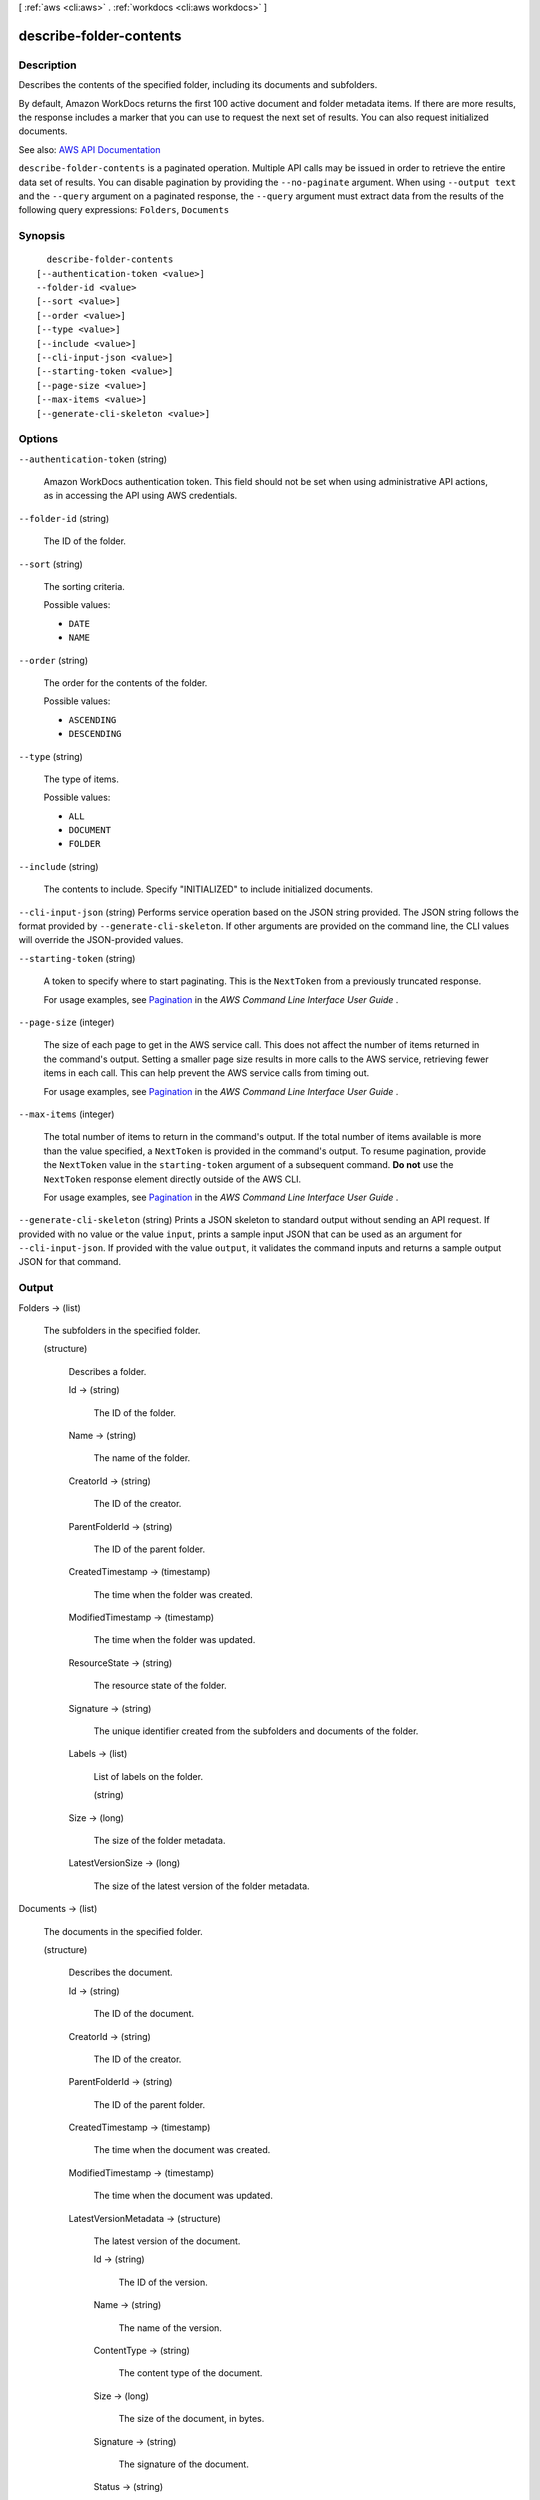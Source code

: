[ :ref:`aws <cli:aws>` . :ref:`workdocs <cli:aws workdocs>` ]

.. _cli:aws workdocs describe-folder-contents:


************************
describe-folder-contents
************************



===========
Description
===========



Describes the contents of the specified folder, including its documents and subfolders.

 

By default, Amazon WorkDocs returns the first 100 active document and folder metadata items. If there are more results, the response includes a marker that you can use to request the next set of results. You can also request initialized documents.



See also: `AWS API Documentation <https://docs.aws.amazon.com/goto/WebAPI/workdocs-2016-05-01/DescribeFolderContents>`_


``describe-folder-contents`` is a paginated operation. Multiple API calls may be issued in order to retrieve the entire data set of results. You can disable pagination by providing the ``--no-paginate`` argument.
When using ``--output text`` and the ``--query`` argument on a paginated response, the ``--query`` argument must extract data from the results of the following query expressions: ``Folders``, ``Documents``


========
Synopsis
========

::

    describe-folder-contents
  [--authentication-token <value>]
  --folder-id <value>
  [--sort <value>]
  [--order <value>]
  [--type <value>]
  [--include <value>]
  [--cli-input-json <value>]
  [--starting-token <value>]
  [--page-size <value>]
  [--max-items <value>]
  [--generate-cli-skeleton <value>]




=======
Options
=======

``--authentication-token`` (string)


  Amazon WorkDocs authentication token. This field should not be set when using administrative API actions, as in accessing the API using AWS credentials.

  

``--folder-id`` (string)


  The ID of the folder.

  

``--sort`` (string)


  The sorting criteria.

  

  Possible values:

  
  *   ``DATE``

  
  *   ``NAME``

  

  

``--order`` (string)


  The order for the contents of the folder.

  

  Possible values:

  
  *   ``ASCENDING``

  
  *   ``DESCENDING``

  

  

``--type`` (string)


  The type of items.

  

  Possible values:

  
  *   ``ALL``

  
  *   ``DOCUMENT``

  
  *   ``FOLDER``

  

  

``--include`` (string)


  The contents to include. Specify "INITIALIZED" to include initialized documents.

  

``--cli-input-json`` (string)
Performs service operation based on the JSON string provided. The JSON string follows the format provided by ``--generate-cli-skeleton``. If other arguments are provided on the command line, the CLI values will override the JSON-provided values.

``--starting-token`` (string)
 

  A token to specify where to start paginating. This is the ``NextToken`` from a previously truncated response.

   

  For usage examples, see `Pagination <https://docs.aws.amazon.com/cli/latest/userguide/pagination.html>`_ in the *AWS Command Line Interface User Guide* .

   

``--page-size`` (integer)
 

  The size of each page to get in the AWS service call. This does not affect the number of items returned in the command's output. Setting a smaller page size results in more calls to the AWS service, retrieving fewer items in each call. This can help prevent the AWS service calls from timing out.

   

  For usage examples, see `Pagination <https://docs.aws.amazon.com/cli/latest/userguide/pagination.html>`_ in the *AWS Command Line Interface User Guide* .

   

``--max-items`` (integer)
 

  The total number of items to return in the command's output. If the total number of items available is more than the value specified, a ``NextToken`` is provided in the command's output. To resume pagination, provide the ``NextToken`` value in the ``starting-token`` argument of a subsequent command. **Do not** use the ``NextToken`` response element directly outside of the AWS CLI.

   

  For usage examples, see `Pagination <https://docs.aws.amazon.com/cli/latest/userguide/pagination.html>`_ in the *AWS Command Line Interface User Guide* .

   

``--generate-cli-skeleton`` (string)
Prints a JSON skeleton to standard output without sending an API request. If provided with no value or the value ``input``, prints a sample input JSON that can be used as an argument for ``--cli-input-json``. If provided with the value ``output``, it validates the command inputs and returns a sample output JSON for that command.



======
Output
======

Folders -> (list)

  

  The subfolders in the specified folder.

  

  (structure)

    

    Describes a folder.

    

    Id -> (string)

      

      The ID of the folder.

      

      

    Name -> (string)

      

      The name of the folder.

      

      

    CreatorId -> (string)

      

      The ID of the creator.

      

      

    ParentFolderId -> (string)

      

      The ID of the parent folder.

      

      

    CreatedTimestamp -> (timestamp)

      

      The time when the folder was created.

      

      

    ModifiedTimestamp -> (timestamp)

      

      The time when the folder was updated.

      

      

    ResourceState -> (string)

      

      The resource state of the folder.

      

      

    Signature -> (string)

      

      The unique identifier created from the subfolders and documents of the folder.

      

      

    Labels -> (list)

      

      List of labels on the folder.

      

      (string)

        

        

      

    Size -> (long)

      

      The size of the folder metadata.

      

      

    LatestVersionSize -> (long)

      

      The size of the latest version of the folder metadata.

      

      

    

  

Documents -> (list)

  

  The documents in the specified folder.

  

  (structure)

    

    Describes the document.

    

    Id -> (string)

      

      The ID of the document.

      

      

    CreatorId -> (string)

      

      The ID of the creator.

      

      

    ParentFolderId -> (string)

      

      The ID of the parent folder.

      

      

    CreatedTimestamp -> (timestamp)

      

      The time when the document was created.

      

      

    ModifiedTimestamp -> (timestamp)

      

      The time when the document was updated.

      

      

    LatestVersionMetadata -> (structure)

      

      The latest version of the document.

      

      Id -> (string)

        

        The ID of the version.

        

        

      Name -> (string)

        

        The name of the version.

        

        

      ContentType -> (string)

        

        The content type of the document.

        

        

      Size -> (long)

        

        The size of the document, in bytes.

        

        

      Signature -> (string)

        

        The signature of the document.

        

        

      Status -> (string)

        

        The status of the document.

        

        

      CreatedTimestamp -> (timestamp)

        

        The time stamp when the document was first uploaded.

        

        

      ModifiedTimestamp -> (timestamp)

        

        The time stamp when the document was last uploaded.

        

        

      ContentCreatedTimestamp -> (timestamp)

        

        The time stamp when the content of the document was originally created.

        

        

      ContentModifiedTimestamp -> (timestamp)

        

        The time stamp when the content of the document was modified.

        

        

      CreatorId -> (string)

        

        The ID of the creator.

        

        

      Thumbnail -> (map)

        

        The thumbnail of the document.

        

        key -> (string)

          

          

        value -> (string)

          

          

        

      Source -> (map)

        

        The source of the document.

        

        key -> (string)

          

          

        value -> (string)

          

          

        

      

    ResourceState -> (string)

      

      The resource state.

      

      

    Labels -> (list)

      

      List of labels on the document.

      

      (string)

        

        

      

    

  

Marker -> (string)

  

  The marker to use when requesting the next set of results. If there are no additional results, the string is empty.

  

  

